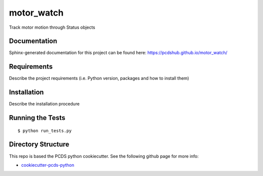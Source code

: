 ===============================
motor_watch
===============================

.. image:: https://img.shields.io/travis/pcdshub/motor_watch.svg
        :target: https://travis-ci.org/pcdshub/motor_watch

.. image:: https://img.shields.io/pypi/v/motor_watch.svg
        :target: https://pypi.python.org/pypi/motor_watch


Track motor motion through Status objects

Documentation
-------------

Sphinx-generated documentation for this project can be found here:
https://pcdshub.github.io/motor_watch/


Requirements
------------

Describe the project requirements (i.e. Python version, packages and how to install them)

Installation
------------

Describe the installation procedure

Running the Tests
-----------------
::

  $ python run_tests.py
   
Directory Structure
-------------------

This repo is based the PCDS python cookiecutter. See the following github page for more info:

- `cookiecutter-pcds-python <https://github.com/pcdshub/cookiecutter-pcds-python>`_
